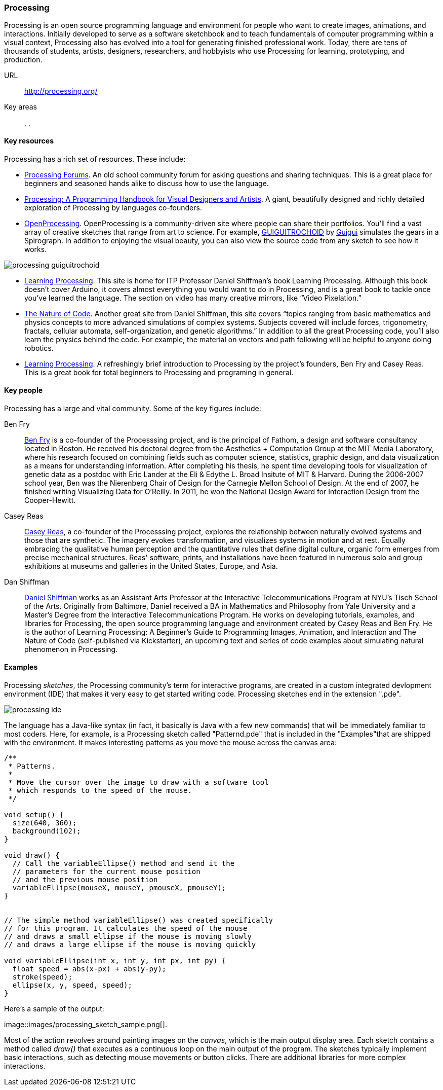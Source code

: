 [[processing]]
=== Processing

Processing is an open source programming language and environment for people who want to create images, animations, and interactions. Initially developed to serve as a software sketchbook and to teach fundamentals of computer programming within a visual context, Processing also has evolved into a tool for generating finished professional work. Today, there are tens of thousands of students, artists, designers, researchers, and hobbyists who use Processing for learning, prototyping, and production.

URL::
   http://processing.org/
Key areas::
   (((Algorithmic and Generative Art))), (((Data Visualization))), (((Interaction Design)))

==== Key resources 

Processing has a rich set of resources.  These include:

* link:http://forum.processing.org/[Processing Forums].  An old school community forum for asking questions and sharing techniques.  This is a great place for beginners and seasoned hands alike to discuss how to use the language.

* link:http://www.amazon.com/Processing-Programming-Handbook-Designers-Artists/dp/0262182629[Processing: A Programming Handbook for Visual Designers and Artists].  A giant, beautifully designed and richly detailed exploration of Processing by languages co-founders.

* link:http://www.openprocessing.org/[OpenProcessing]. OpenProcessing is a community-driven site where people can share their portfolios. You’ll find a vast array of creative sketches that range from art to science. For example, http://www.openprocessing.org/sketch/760[GUIGUITROCHOID] by http://www.openprocessing.org/user/613[Guigui] simulates the gears in a Spirograph. In addition to enjoying the visual beauty, you can also view the source code from any sketch to see how it works.

image::images/processing_guiguitrochoid.png[]

* http://http://www.learningprocessing.com/[Learning Processing]. This site is home for ITP Professor Daniel Shiffman’s book Learning Processing. Although this book doesn’t cover Arduino, it covers almost everything you would want to do in Processing, and is a great book to tackle once you’ve learned the language. The section on video has many creative mirrors, like “Video Pixelation.”

* link:http://www.shiffman.net/teaching/nature/[The Nature of Code]. Another great site from Daniel Shiffman, this site covers “topics ranging from basic mathematics and physics concepts to more advanced simulations of complex systems. Subjects covered will include forces, trigonometry, fractals, cellular automata, self-organization, and genetic algorithms.” In addition to all the great Processing code, you’ll also learn the physics behind the code. For example, the material on vectors and path following will be helpful to anyone doing robotics.

* link:http://shop.oreilly.com/product/0636920000570.do[Learning Processing].  A refreshingly brief introduction to Processing by the project's founders, Ben Fry and Casey Reas.  This is a great book for total beginners to Processing and programing in general.

==== Key people

Processing has a large and vital community.  Some of the key figures include:

Ben Fry::
   link:http://benfry.com/[Ben Fry] is a co-founder of the Processsing project, and is the principal of Fathom, a design and software consultancy located in Boston. He received his doctoral degree from the Aesthetics + Computation Group at the MIT Media Laboratory, where his research focused on combining fields such as computer science, statistics, graphic design, and data visualization as a means for understanding information. After completing his thesis, he spent time developing tools for visualization of genetic data as a postdoc with Eric Lander at the Eli & Edythe L. Broad Insitute of MIT & Harvard. During the 2006-2007 school year, Ben was the Nierenberg Chair of Design for the Carnegie Mellon School of Design. At the end of 2007, he finished writing Visualizing Data for O'Reilly. In 2011, he won the National Design Award for Interaction Design from the Cooper-Hewitt.
   
Casey Reas::
   link:http://reas.com/[Casey Reas], a co-founder of the Processsing project, explores the relationship between naturally evolved systems and those that are synthetic. The imagery evokes transformation, and visualizes systems in motion and at rest. Equally embracing the qualitative human perception and the quantitative rules that define digital culture, organic form emerges from precise mechanical structures. Reas' software, prints, and installations have been featured in numerous solo and group exhibitions at museums and galleries in the United States, Europe, and Asia.

Dan Shiffman:: 
   link:http://www.shiffman.net/[Daniel Shiffman] works as an Assistant Arts Professor at the Interactive Telecommunications Program at NYU’s Tisch School of the Arts. Originally from Baltimore, Daniel received a BA in Mathematics and Philosophy from Yale University and a Master’s Degree from the Interactive Telecommunications Program. He works on developing tutorials, examples, and libraries for Processing, the open source programming language and environment created by Casey Reas and Ben Fry. He is the author of Learning Processing: A Beginner’s Guide to Programming Images, Animation, and Interaction and The Nature of Code (self-published via Kickstarter), an upcoming text and series of code examples about simulating natural phenomenon in Processing. 


==== Examples

Processing _sketches_, the Processing community's term for interactive programs, are created in a custom integrated devlopment environment (IDE) that makes it very easy to get started writing code.  Processing sketches end in the extension ".pde".  

image::images/processing_ide.png[]

The language has a Java-like syntax (in fact, it basically is Java with a few new commands) that will be immediately familiar to most coders.  Here, for example, is a Processing sketch called "Patternd.pde" that is included in the "Examples"that are shipped with the environment.  It makes interesting patterns as you move the mouse across the canvas area:

[source, processingjs-live]
----
/**
 * Patterns. 
 * 
 * Move the cursor over the image to draw with a software tool 
 * which responds to the speed of the mouse. 
 */
 
void setup() {
  size(640, 360);
  background(102);
}

void draw() {
  // Call the variableEllipse() method and send it the
  // parameters for the current mouse position
  // and the previous mouse position
  variableEllipse(mouseX, mouseY, pmouseX, pmouseY);
}


// The simple method variableEllipse() was created specifically 
// for this program. It calculates the speed of the mouse
// and draws a small ellipse if the mouse is moving slowly
// and draws a large ellipse if the mouse is moving quickly 

void variableEllipse(int x, int y, int px, int py) {
  float speed = abs(x-px) + abs(y-py);
  stroke(speed);
  ellipse(x, y, speed, speed);
}
----

Here's a sample of the output:

image::images/processing_sketch_sample.png[].  

Most of the action revolves around painting images on the _canvas_, which is the main output display area.  Each sketch contains a method called _draw()_ that executes as a continuous loop on the main output of the program.  The sketches typically implement basic interactions, such as detecting mouse movements or button clicks.  There are additional libraries for more complex interactions.